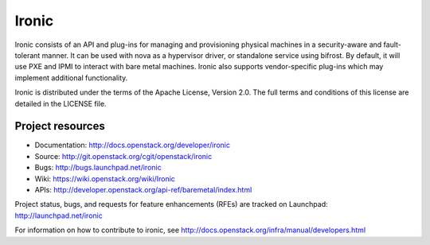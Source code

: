 ======
Ironic
======

Ironic consists of an API and plug-ins for managing and provisioning
physical machines in a security-aware and fault-tolerant manner. It can be
used with nova as a hypervisor driver, or standalone service using bifrost.
By default, it will use PXE and IPMI to interact with bare metal machines.
Ironic also supports vendor-specific plug-ins which may implement additional
functionality.

Ironic is distributed under the terms of the Apache License, Version 2.0. The
full terms and conditions of this license are detailed in the LICENSE file.

Project resources
~~~~~~~~~~~~~~~~~

* Documentation: http://docs.openstack.org/developer/ironic
* Source: http://git.openstack.org/cgit/openstack/ironic
* Bugs: http://bugs.launchpad.net/ironic
* Wiki: https://wiki.openstack.org/wiki/Ironic
* APIs: http://developer.openstack.org/api-ref/baremetal/index.html

Project status, bugs, and requests for feature enhancements (RFEs) are tracked
on Launchpad:
http://launchpad.net/ironic

For information on how to contribute to ironic, see
http://docs.openstack.org/infra/manual/developers.html
